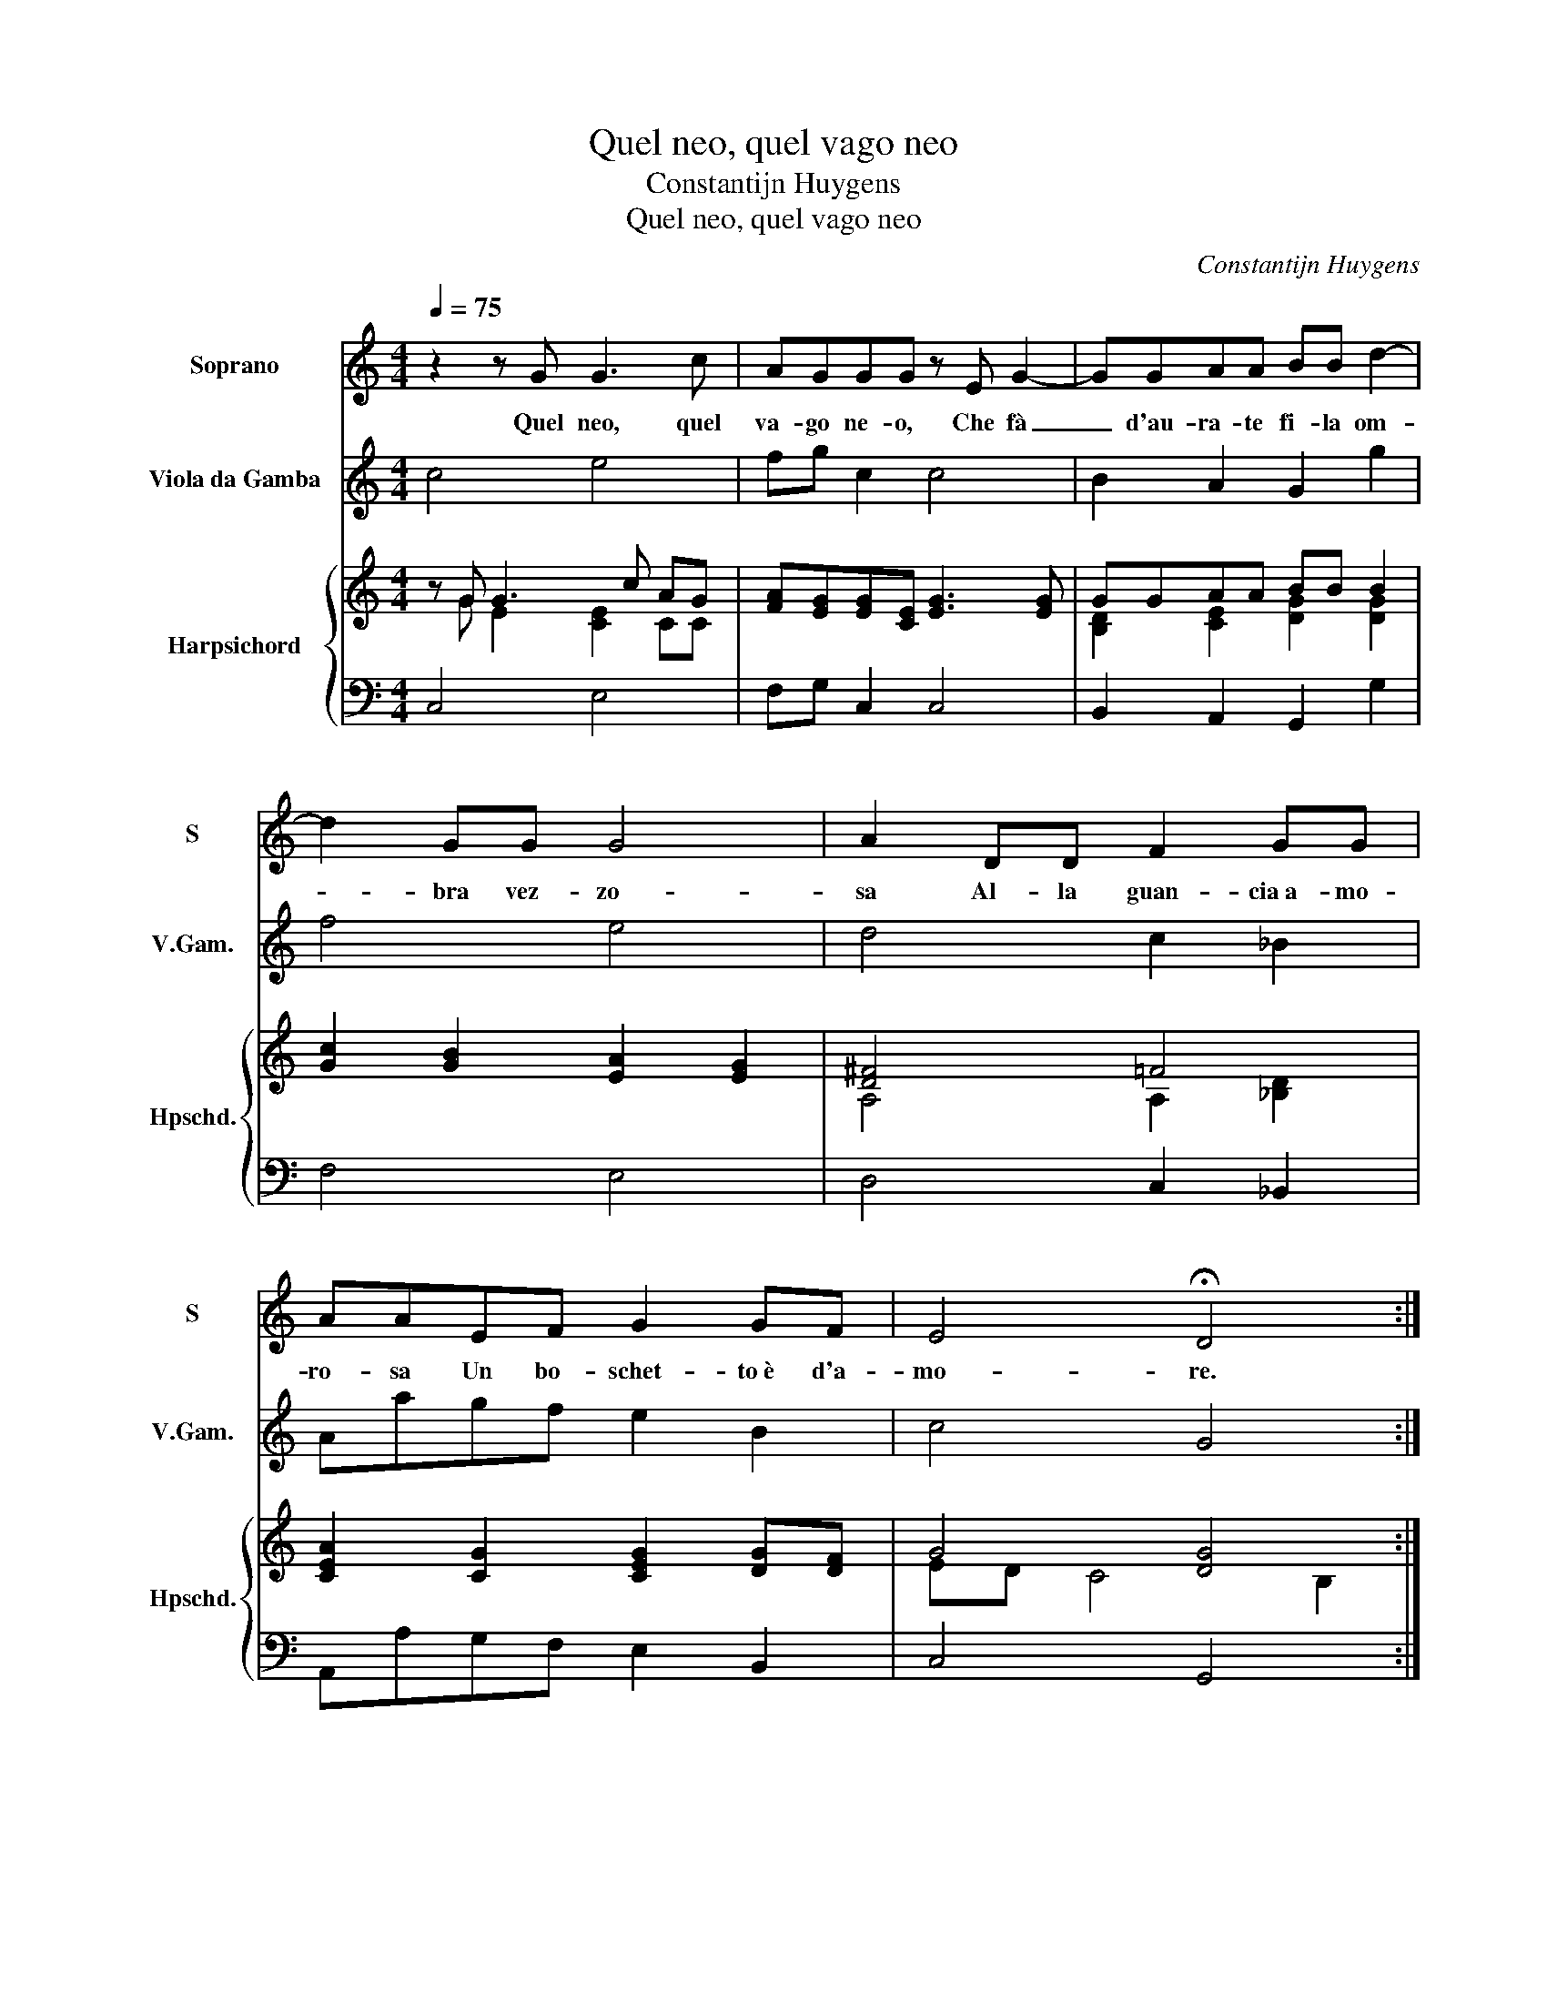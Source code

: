 X:1
T:Quel neo, quel vago neo
T:Constantijn Huygens
T:Quel neo, quel vago neo
C:Constantijn Huygens
%%score 1 2 { ( 3 4 ) | 5 }
L:1/8
Q:1/4=75
M:4/4
K:C
V:1 treble nm="Soprano" snm="S"
V:2 treble transpose=-12 nm="Viola da Gamba" snm="V.Gam."
V:3 treble nm="Harpsichord" snm="Hpschd."
V:4 treble 
V:5 bass 
V:1
 z2 z G G3 c | AGGG z E G2- | GGAA BB d2- | d2 GG G4 | A2 DD F2 GG | AAEF G2 GF | E4 !fermata!D4 :: %7
w: Quel neo, quel|va- go ne- o, Che fà|_ d'au- ra- te fi- la om-|* bra vez- zo-|sa Al- la guan- cia a- mo-|ro- sa Un bo- schet- to è d'a-|mo- re.|
 z2 d4 AA | BBAG G2 GE | E2 A4 ^GG | A>E G4 G2 | A2 !fermata!B2 _B4- | B2 AG G3 D | _E2 D2 G3 G | %14
w: Ah! fug- gi,|fug- gi in- cau- to co- re, Se|pur co- glier vi|bra- mi ò gi- gli ò|ro- sa I-|* vi il cru- del si|ce- la, i- vi|
 c4 A2 AD | D3 D E3 F | G>G A>A B/c/d/c/ !fermata!c2 :| %17
w: sol ten- de Le|re- ti e l'ar- co e|l'al- me im- pia- ga e pren- * * * de.|
V:2
 c4 e4 | fg c2 c4 | B2 A2 G2 g2 | f4 e4 | d4 c2 _B2 | Aagf e2 B2 | c4 G4 :: g4 ^f4 | g2 d2 e2 c2 | %9
 c4 B4 | A2 B4 c2 | A2 G2 g4 | ^f4 g4 | G4 _B4 | A2 G2 ^F4 | G4 c4 | e2 f2 g2 !fermata!c2 :| %17
V:3
 z G G3 c AG | [FA][EG][EG][CE] [EG]3 [EG] | GGAA BB B2 | [Gc]2 [GB]2 [EA]2 [EG]2 | [D^F]4 =F4 | %5
 [CEA]2 [CG]2 [CEG]2 [DG][DF] | G4 [DG]4 :: B4 A4 | B2 AG G2 G2 | [CE]4 [B,E]4 | %10
 [CE]2 [DG]4 [CEG-]2 | G^F B2 [G_B]4 | [D^FA]4 [_B,DG]4 | [_B,D]4 [B,DG]4 | A_BAG A4 | GFED ECEF | %16
 c4 d2 e2 :| %17
V:4
 z G E2 [CE]2 CC | x8 | [B,D]2 [CE]2 [DG]2 [DG]2 | x8 | A,4 A,2 [_B,D]2 | x8 | ED C4 B,2 :: %7
 z2 GG AA^FF | GGFE E^F [CE]2 | x8 | x8 | D2 [DG]2 D4 | x8 | x8 | A2 G2 ^F4 | [_B,D]2 B,2 A,2 A,2 | %16
 [EG]2 [FA]2 [Gc][FB] [EGc]2 :| %17
V:5
 C,4 E,4 | F,G, C,2 C,4 | B,,2 A,,2 G,,2 G,2 | F,4 E,4 | D,4 C,2 _B,,2 | A,,A,G,F, E,2 B,,2 | %6
 C,4 G,,4 :: G,4 ^F,4 | G,2 D,2 E,2 C,2 | C,4 B,,4 | A,,2 B,,4 C,2 | A,,2 G,,2 G,4 | ^F,4 G,4 | %13
 G,,4 _B,,4 | A,,2 G,,2 ^F,,4 | G,,4 C,4 | E,2 F,2 G,2 !fermata!C,2 :| %17

